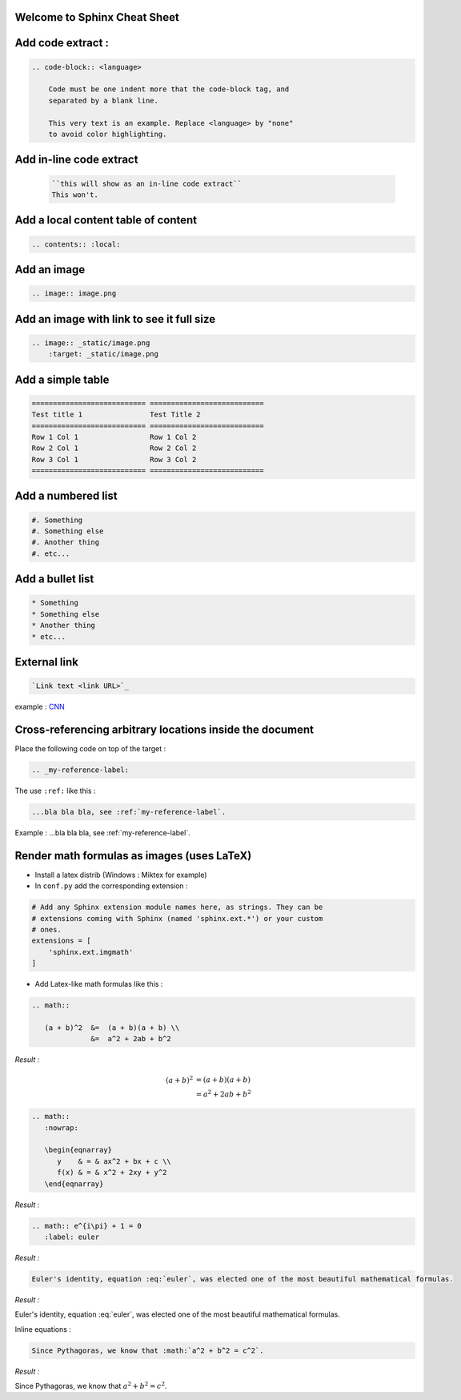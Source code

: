 Welcome to Sphinx Cheat Sheet
=============================

Add code extract :
==================

.. code-block:: none

    .. code-block:: <language>
        
        Code must be one indent more that the code-block tag, and
        separated by a blank line.
        
        This very text is an example. Replace <language> by "none"
        to avoid color highlighting.

.. _my-reference-label:
        
Add in-line code extract
========================
    .. code-block:: none
    
        ``this will show as an in-line code extract``
        This won't.
        
Add a local content table of content
====================================

.. code-block:: none

    .. contents:: :local:
        
Add an image
============

.. code-block:: none
    
    .. image:: image.png
    
Add an image with link to see it full size
==========================================

.. code-block:: none

    .. image:: _static/image.png
        :target: _static/image.png
        
Add a simple table
==================

.. code-block:: none

    =========================== ===========================
    Test title 1                Test Title 2    
    =========================== ===========================
    Row 1 Col 1                 Row 1 Col 2
    Row 2 Col 1                 Row 2 Col 2
    Row 3 Col 1                 Row 3 Col 2
    =========================== ===========================
    
Add a numbered list
===================

.. code-block:: none

    #. Something
    #. Something else
    #. Another thing
    #. etc...
    

Add a bullet list
=================

.. code-block:: none

    * Something
    * Something else
    * Another thing
    * etc...
    
External link
=============


.. code-block:: none
    
    `Link text <link URL>`_
    
example : `CNN <http://cnn.com>`_

Cross-referencing arbitrary locations inside the document
==========================================================

Place the following code on top of the target :

.. code-block:: none

    .. _my-reference-label:

The use ``:ref:`` like this :

.. code-block:: none

    ...bla bla bla, see :ref:`my-reference-label`.
    
Example : ...bla bla bla, see :ref:`my-reference-label`.

Render math formulas as images (uses LaTeX)
===========================================

- Install a latex distrib (Windows : Miktex for example)
- In ``conf.py`` add the corresponding extension :

.. code-block:: python

    # Add any Sphinx extension module names here, as strings. They can be
    # extensions coming with Sphinx (named 'sphinx.ext.*') or your custom
    # ones.
    extensions = [
        'sphinx.ext.imgmath'
    ]
    
- Add Latex-like math formulas like this :

.. code-block:: rst

    .. math::

       (a + b)^2  &=  (a + b)(a + b) \\
                  &=  a^2 + 2ab + b^2
                  
*Result :*
                  
.. math::

   (a + b)^2  &=  (a + b)(a + b) \\
              &=  a^2 + 2ab + b^2
                  
.. code-block:: rst

    .. math::
       :nowrap:

       \begin{eqnarray}
          y    & = & ax^2 + bx + c \\
          f(x) & = & x^2 + 2xy + y^2
       \end{eqnarray}
       
*Result :*
       
.. math::
   :nowrap:

   \begin{eqnarray}
      y    & = & ax^2 + bx + c \\
      f(x) & = & x^2 + 2xy + y^2
   \end{eqnarray}

.. code-block:: rst

    .. math:: e^{i\pi} + 1 = 0
       :label: euler

*Result :*    

.. math:: e^{i\pi} + 1 = 0
   :label: euler

.. code-block:: rst

    Euler's identity, equation :eq:`euler`, was elected one of the most beautiful mathematical formulas. 

*Result :*

Euler's identity, equation :eq:`euler`, was elected one of the most beautiful mathematical formulas. 
    
Inline equations :

.. code-block:: rst

    Since Pythagoras, we know that :math:`a^2 + b^2 = c^2`.
    
*Result :*

Since Pythagoras, we know that :math:`a^2 + b^2 = c^2`.
